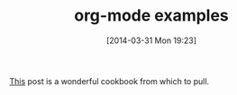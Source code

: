 #+POSTID: 8418
#+DATE: [2014-03-31 Mon 19:23]
#+OPTIONS: toc:nil num:nil todo:nil pri:nil tags:nil ^:nil TeX:nil
#+CATEGORY: Link
#+TAGS: Babel, Emacs, Ide, Lisp, Literate Programming, Programming Language, Reproducible research, elisp, org-mode
#+TITLE: org-mode examples

[[http://home.fnal.gov/~neilsen/notebook/orgExamples/org-examples.html][This]] post is a wonderful cookbook from which to pull.



